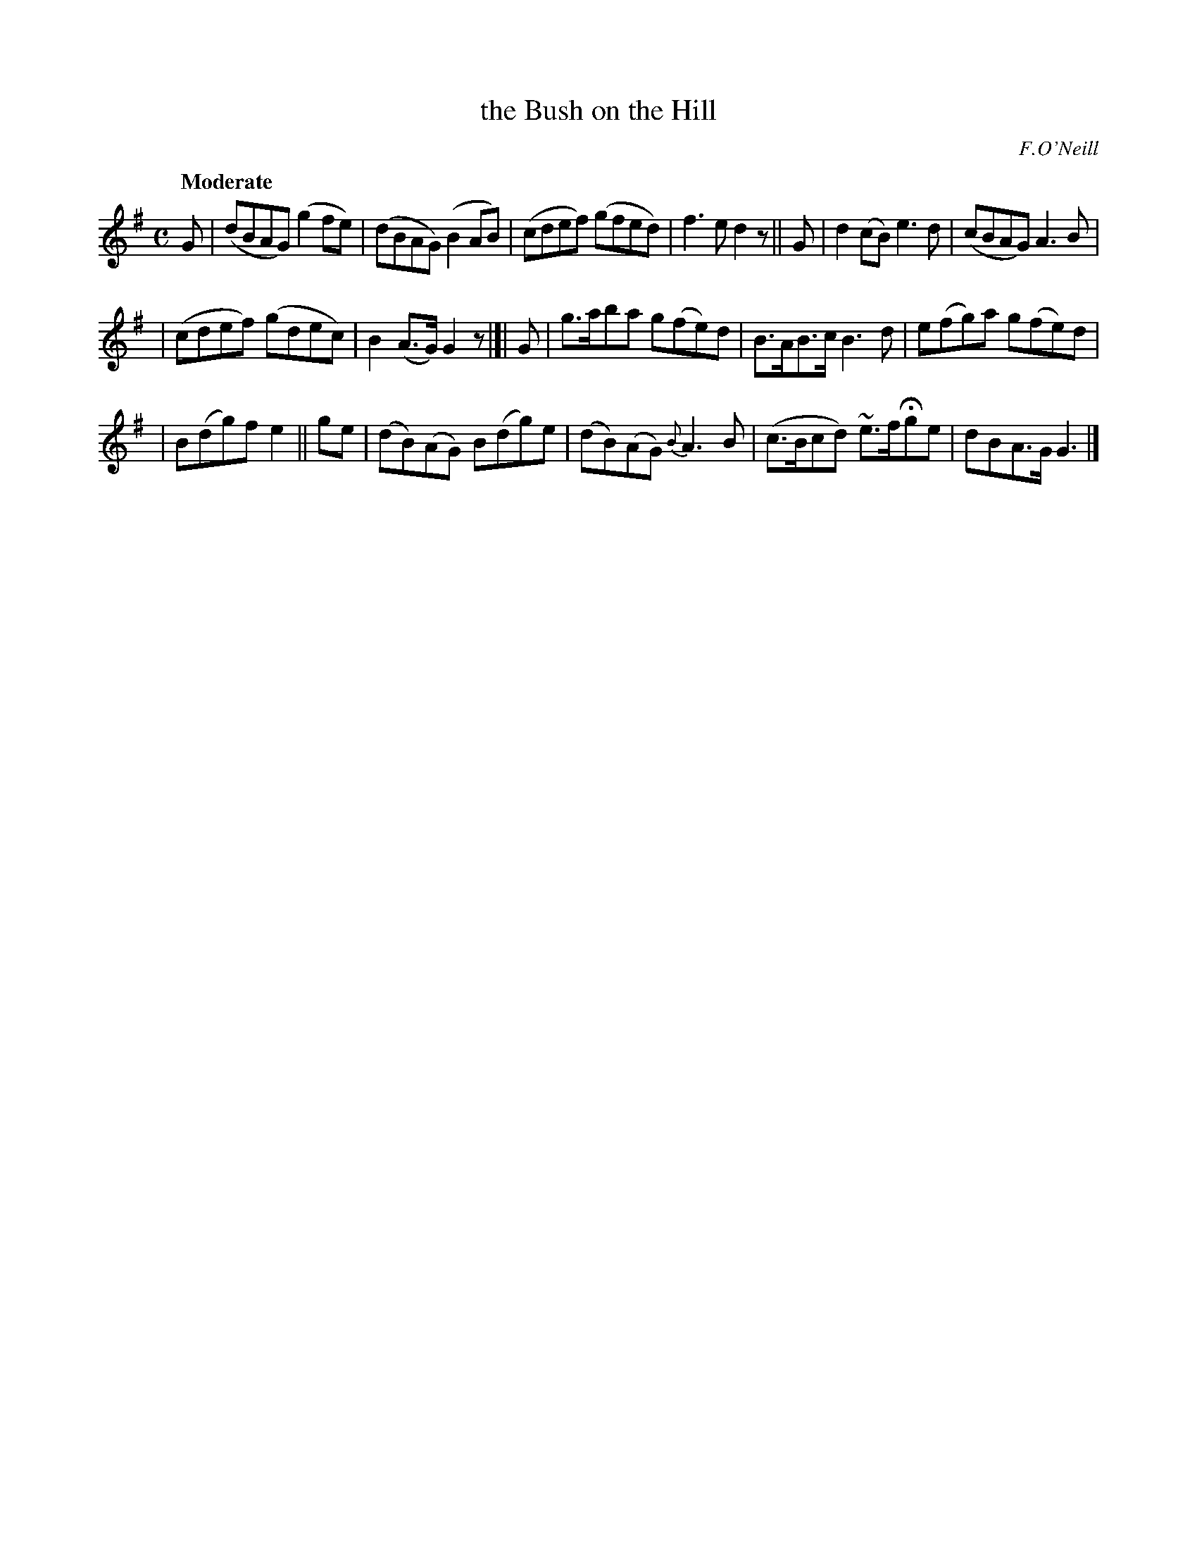 X: 520
T: the Bush on the Hill
R: reel, air
%S: s:3 b:16(6+5+5)
B: O'Neill's 1850 #520
O: F.O'Neill
Z: Transcribed by Dave Wooldridge
Q: "Moderate"
M: C
L: 1/8
K: G
G | (dBAG) (g2fe) | (dBAG) (B2AB) | (cdef) (gfed) | f3e d2z || G | d2(cB) e3d | (cBAG) A3B |
| (cdef) (gdec) | B2(A>G) G2z |]| G | g>aba g(fe)d | B>AB>c B3d | e(fg)a g(fe)d |
| B(dg)f e2 || ge | (dB)(AG) B(dg)e | (dB)(AG) {B}A3B | (c>Bcd) ~e>fHge | dBA>G G3 |]
